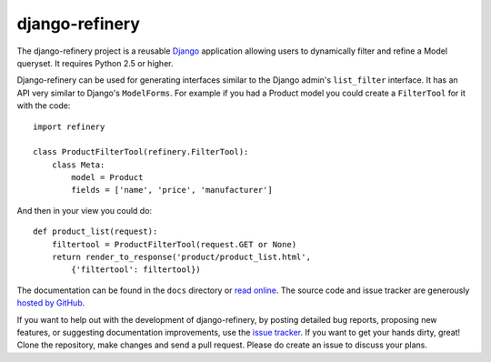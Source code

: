 django-refinery
===============

The django-refinery project is a reusable Django_ application allowing
users to dynamically filter and refine a Model queryset.  It requires
Python 2.5 or higher.

Django-refinery can be used for generating interfaces similar to the Django
admin's ``list_filter`` interface.  It has an API very similar to Django's
``ModelForms``.  For example if you had a Product model you could create
a ``FilterTool`` for it with the code::

    import refinery
    
    class ProductFilterTool(refinery.FilterTool):
        class Meta:
            model = Product
            fields = ['name', 'price', 'manufacturer']

And then in your view you could do::

    def product_list(request):
        filtertool = ProductFilterTool(request.GET or None)
        return render_to_response('product/product_list.html',
            {'filtertool': filtertool})

The documentation can be found in the ``docs`` directory or `read online`_.
The source code and issue tracker are generously `hosted by GitHub`_.

If you want to help out with the development of django-refinery, by
posting detailed bug reports, proposing new features, or suggesting
documentation improvements, use the `issue tracker`_.  If you want to
get your hands dirty, great!  Clone the repository, make changes and
send a pull request.  Please do create an issue to discuss your plans.

.. _`Django`: http://www.djangoproject.com/
.. _`read online`: http://django-refinery.rtfd.org
.. _`hosted by GitHub`: http://github.com/nkryptic/django-refinery
.. _`issue tracker`: http://github.com/nkryptic/django-refinery/issues


